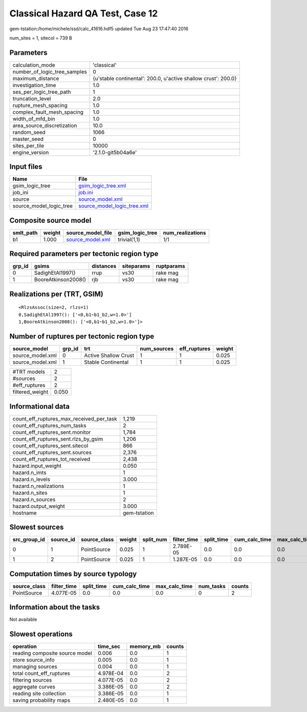 Classical Hazard QA Test, Case 12
=================================

gem-tstation:/home/michele/ssd/calc_41616.hdf5 updated Tue Aug 23 17:47:40 2016

num_sites = 1, sitecol = 739 B

Parameters
----------
============================ ==============================================================
calculation_mode             'classical'                                                   
number_of_logic_tree_samples 0                                                             
maximum_distance             {u'stable continental': 200.0, u'active shallow crust': 200.0}
investigation_time           1.0                                                           
ses_per_logic_tree_path      1                                                             
truncation_level             2.0                                                           
rupture_mesh_spacing         1.0                                                           
complex_fault_mesh_spacing   1.0                                                           
width_of_mfd_bin             1.0                                                           
area_source_discretization   10.0                                                          
random_seed                  1066                                                          
master_seed                  0                                                             
sites_per_tile               10000                                                         
engine_version               '2.1.0-git5b04a6e'                                            
============================ ==============================================================

Input files
-----------
======================= ============================================================
Name                    File                                                        
======================= ============================================================
gsim_logic_tree         `gsim_logic_tree.xml <gsim_logic_tree.xml>`_                
job_ini                 `job.ini <job.ini>`_                                        
source                  `source_model.xml <source_model.xml>`_                      
source_model_logic_tree `source_model_logic_tree.xml <source_model_logic_tree.xml>`_
======================= ============================================================

Composite source model
----------------------
========= ====== ====================================== =============== ================
smlt_path weight source_model_file                      gsim_logic_tree num_realizations
========= ====== ====================================== =============== ================
b1        1.000  `source_model.xml <source_model.xml>`_ trivial(1,1)    1/1             
========= ====== ====================================== =============== ================

Required parameters per tectonic region type
--------------------------------------------
====== =================== ========= ========== ==========
grp_id gsims               distances siteparams ruptparams
====== =================== ========= ========== ==========
0      SadighEtAl1997()    rrup      vs30       rake mag  
1      BooreAtkinson2008() rjb       vs30       rake mag  
====== =================== ========= ========== ==========

Realizations per (TRT, GSIM)
----------------------------

::

  <RlzsAssoc(size=2, rlzs=1)
  0,SadighEtAl1997(): ['<0,b1~b1_b2,w=1.0>']
  1,BooreAtkinson2008(): ['<0,b1~b1_b2,w=1.0>']>

Number of ruptures per tectonic region type
-------------------------------------------
================ ====== ==================== =========== ============ ======
source_model     grp_id trt                  num_sources eff_ruptures weight
================ ====== ==================== =========== ============ ======
source_model.xml 0      Active Shallow Crust 1           1            0.025 
source_model.xml 1      Stable Continental   1           1            0.025 
================ ====== ==================== =========== ============ ======

=============== =====
#TRT models     2    
#sources        2    
#eff_ruptures   2    
filtered_weight 0.050
=============== =====

Informational data
------------------
======================================== ============
count_eff_ruptures_max_received_per_task 1,219       
count_eff_ruptures_num_tasks             2           
count_eff_ruptures_sent.monitor          1,784       
count_eff_ruptures_sent.rlzs_by_gsim     1,206       
count_eff_ruptures_sent.sitecol          866         
count_eff_ruptures_sent.sources          2,376       
count_eff_ruptures_tot_received          2,438       
hazard.input_weight                      0.050       
hazard.n_imts                            1           
hazard.n_levels                          3.000       
hazard.n_realizations                    1           
hazard.n_sites                           1           
hazard.n_sources                         2           
hazard.output_weight                     3.000       
hostname                                 gem-tstation
======================================== ============

Slowest sources
---------------
============ ========= ============ ====== ========= =========== ========== ============= ============= =========
src_group_id source_id source_class weight split_num filter_time split_time cum_calc_time max_calc_time num_tasks
============ ========= ============ ====== ========= =========== ========== ============= ============= =========
0            1         PointSource  0.025  1         2.789E-05   0.0        0.0           0.0           0        
1            2         PointSource  0.025  1         1.287E-05   0.0        0.0           0.0           0        
============ ========= ============ ====== ========= =========== ========== ============= ============= =========

Computation times by source typology
------------------------------------
============ =========== ========== ============= ============= ========= ======
source_class filter_time split_time cum_calc_time max_calc_time num_tasks counts
============ =========== ========== ============= ============= ========= ======
PointSource  4.077E-05   0.0        0.0           0.0           0         2     
============ =========== ========== ============= ============= ========= ======

Information about the tasks
---------------------------
Not available

Slowest operations
------------------
============================== ========= ========= ======
operation                      time_sec  memory_mb counts
============================== ========= ========= ======
reading composite source model 0.006     0.0       1     
store source_info              0.005     0.0       1     
managing sources               0.004     0.0       1     
total count_eff_ruptures       4.978E-04 0.0       2     
filtering sources              4.077E-05 0.0       2     
aggregate curves               3.386E-05 0.0       2     
reading site collection        3.386E-05 0.0       1     
saving probability maps        2.480E-05 0.0       1     
============================== ========= ========= ======